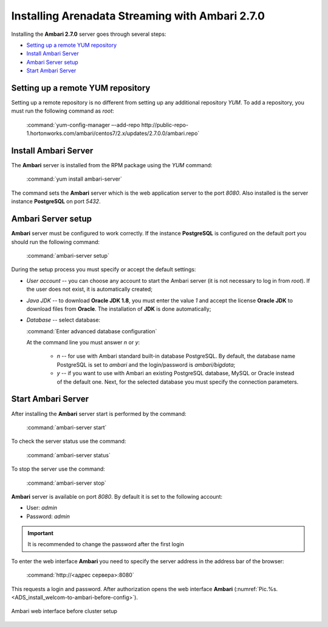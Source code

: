 Installing Arenadata Streaming with Ambari 2.7.0
==================================================

Installing the **Ambari 2.7.0** server goes through several steps:

+ `Setting up a remote YUM repository`_
+ `Install Ambari Server`_
+ `Ambari Server setup`_
+ `Start Ambari Server`_


Setting up a remote YUM repository
-------------------------------------

Setting up a remote repository is no different from setting up any additional repository *YUM*. To add a repository, you must run the following command as *root*:

  :command:`yum-config-manager –-add-repo http://public-repo-1.hortonworks.com/ambari/centos7/2.x/updates/2.7.0.0/ambari.repo`


Install Ambari Server
-----------------------

The **Ambari** server is installed from the RPM package using the *YUM* command:

  :command:`yum install ambari-server`

The command sets the **Ambari** server which is the web application server to the port *8080*. Also installed is the server instance **PostgreSQL** on port *5432*.


Ambari Server setup
-----------------------

**Ambari** server must be configured to work correctly. If the instance **PostgreSQL** is configured on the default port you should run the following command:

  :command:`ambari-server setup`

During the setup process you must specify or accept the default settings:

+ *User account* -- you can choose any account to start the Ambari server (it is not necessary to log in from *root*). If the user does not exist, it is automatically created;
+ *Java JDK* -- to download **Oracle JDK 1.8**, you must enter the value *1* and accept the license **Oracle JDK** to download files from **Oracle**. The installation of **JDK** is done automatically;
+ *Database* -- select database:

  :command:`Enter advanced database configuration`

  At the command line you must answer *n* or *y*:

    + *n* -- for use with Ambari standard built-in database PostgreSQL. By default, the database name PostgreSQL is set to *ambari* and the login/password is *ambari/bigdata*;

    + *y* -- if you want to use with Ambari an existing PostgreSQL database, MySQL or Oracle instead of the default one. Next, for the selected database you must specify the connection parameters.



Start Ambari Server
----------------------

After installing the **Ambari** server start is performed by the command:

  :command:`ambari-server start`

To check the server status use the command:

  :command:`ambari-server status`

To stop the server use the command:

  :command:`ambari-server stop`

**Ambari** server is available on port *8080*. By default it is set to the following account:

+  User: *admin*
+  Password: *admin*

.. important:: It is recommended to change the password after the first login

To enter the web interface **Ambari** you need to specify the server address in the address bar of the browser:

  :command:`http://<адрес сервера>:8080`

This requests a login and password.  After authorization opens the web interface **Ambari** (:numref:`Pic.%s.<ADS_install_welcom-to-ambari-before-config>`).

.. _ADS_install_welcom-to-ambari-before-config:

.. figure:: ../imgs/ADS_install_welcom-to-ambari-before-config.*
   :align: center

   Ambari web interface before cluster setup



